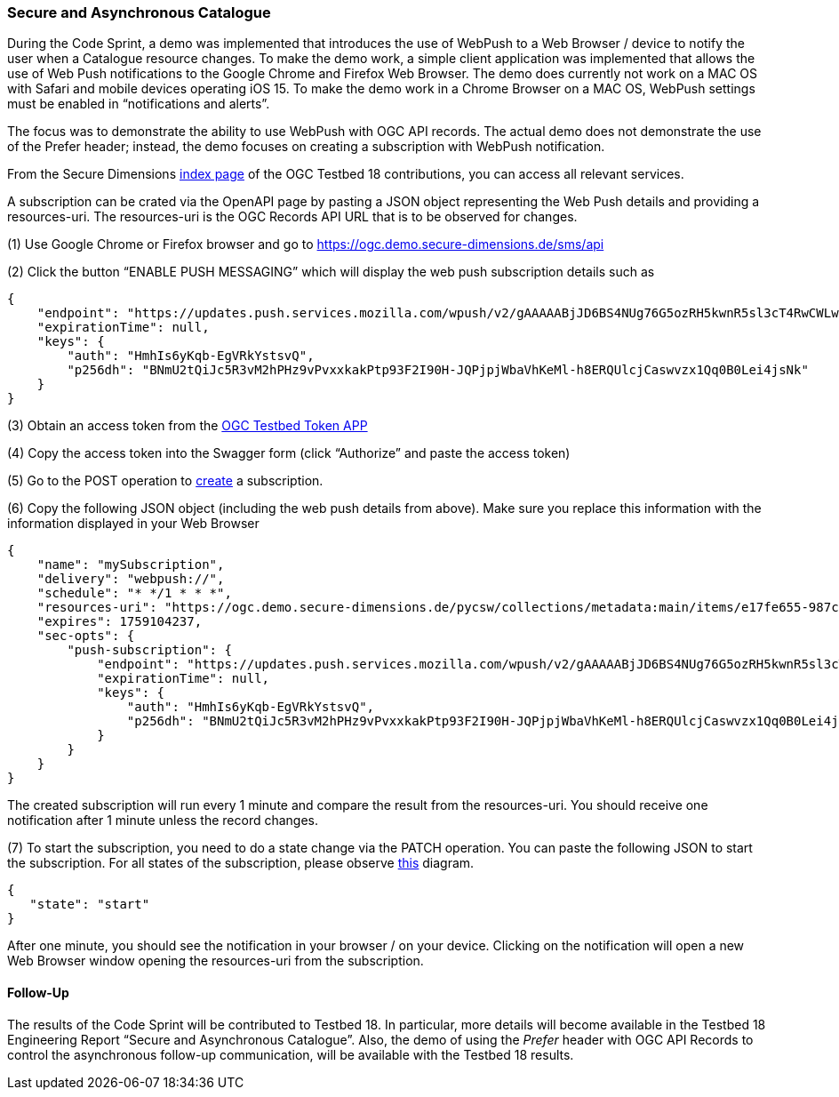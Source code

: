 === Secure and Asynchronous Catalogue

During the Code Sprint, a demo was implemented that introduces the use of WebPush to a Web Browser / device to notify the user when a Catalogue resource changes. To make the demo work, a simple client application was implemented that allows the use of Web Push notifications to the Google Chrome and Firefox Web Browser. The demo does currently not work on a MAC OS with Safari and mobile devices operating iOS 15. To make the demo work in a Chrome Browser on a MAC OS, WebPush settings must be enabled in “notifications and alerts”.

The focus was to demonstrate the ability to use WebPush with OGC API records. The actual demo does not demonstrate the use of the Prefer header; instead, the demo focuses on creating a subscription with WebPush notification.

From the Secure Dimensions https://ogc.demo.secure-dimensions.de/[index page] of the OGC Testbed 18 contributions, you can access all relevant services.

A subscription can be crated via the OpenAPI page by pasting a JSON object representing the Web Push details and providing a resources-uri. The resources-uri is the OGC Records API URL that is to be observed for changes.

(1) Use Google Chrome or Firefox browser and go to https://ogc.demo.secure-dimensions.de/sms/api

(2) Click the button “ENABLE PUSH MESSAGING” which will display the web push subscription details such as

[%unnumbered%]
[source,json]
----
{
    "endpoint": "https://updates.push.services.mozilla.com/wpush/v2/gAAAAABjJD6BS4NUg76G5ozRH5kwnR5sl3cT4RwCWLwtDjK8ebnwnm53lU_M3ppWTPE_3_JyQdDd3hZnaHZ90M_vZlrFXzu4W9GN2Xakxplk943b1R4J8vRATmL4Ny0chjrZfBmLuo8x9IzTHQf-7BxuGh43stVak926qFfkHGd90R8K8k8sJjo",
    "expirationTime": null,
    "keys": {
        "auth": "HmhIs6yKqb-EgVRkYstsvQ",
        "p256dh": "BNmU2tQiJc5R3vM2hPHz9vPvxxkakPtp93F2I90H-JQPjpjWbaVhKeMl-h8ERQUlcjCaswvzx1Qq0B0Lei4jsNk"
    }
}
----


(3) Obtain an access token from the https://ogc.demo.secure-dimensions.de/token-app/[OGC Testbed Token APP]

(4) Copy the access token into the Swagger form (click “Authorize” and paste the access token)

(5) Go to the POST operation to https://ogc.demo.secure-dimensions.de/sms/api#/Subscription/addSubscription[create] a subscription.

(6) Copy the following JSON object (including the web push details from above). Make sure you replace this information with the information displayed in your Web Browser

[%unnumbered%]
[source,json]
----
{
    "name": "mySubscription",
    "delivery": "webpush://",
    "schedule": "* */1 * * *",
    "resources-uri": "https://ogc.demo.secure-dimensions.de/pycsw/collections/metadata:main/items/e17fe655-987c-4c5f-bbae-b10dcd4fccc3?f=json",
    "expires": 1759104237,
    "sec-opts": {
        "push-subscription": {
            "endpoint": "https://updates.push.services.mozilla.com/wpush/v2/gAAAAABjJD6BS4NUg76G5ozRH5kwnR5sl3cT4RwCWLwtDjK8ebnwnm53lU_M3ppWTPE_3_JyQdDd3hZnaHZ90M_vZlrFXzu4W9GN2Xakxplk943b1R4J8vRATmL4Ny0chjrZfBmLuo8x9IzTHQf-7BxuGh43stVak926qFfkHGd90R8K8k8sJjo",
            "expirationTime": null,
            "keys": {
                "auth": "HmhIs6yKqb-EgVRkYstsvQ",
                "p256dh": "BNmU2tQiJc5R3vM2hPHz9vPvxxkakPtp93F2I90H-JQPjpjWbaVhKeMl-h8ERQUlcjCaswvzx1Qq0B0Lei4jsNk"
            }
        }
    }
}
----

The created subscription will run every 1 minute and compare the result from the resources-uri. You should receive one notification after 1 minute unless the record changes.

(7) To start the subscription, you need to do a state change via the PATCH operation. You can paste the following JSON to start the subscription. For all states of the subscription, please observe https://ogc.demo.secure-dimensions.de/sms/images/SubscriptionStateDiagam.png[this] diagram.

[%unnumbered%]
[source,json]
----
{
   "state": "start"
}
----

After one minute, you should see the notification in your browser / on your device. Clicking on the notification will open a new Web Browser window opening the resources-uri from the subscription.

==== Follow-Up

The results of the Code Sprint will be contributed to Testbed 18. In particular, more details will become available in the Testbed 18 Engineering Report “Secure and Asynchronous Catalogue”. Also, the demo of using the _Prefer_ header with OGC API Records to control the asynchronous follow-up communication, will be available with the Testbed 18 results.
